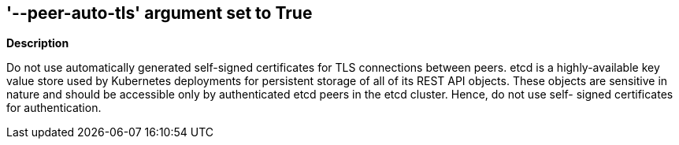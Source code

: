 == '--peer-auto-tls' argument set to True
//The --peer-auto-tls argument is set to True


*Description* 


Do not use automatically generated self-signed certificates for TLS connections between peers.
etcd is a highly-available key value store used by Kubernetes deployments for persistent storage of all of its REST API objects.
These objects are sensitive in nature and should be accessible only by authenticated etcd peers in the etcd cluster.
Hence, do not use self- signed certificates for authentication.
